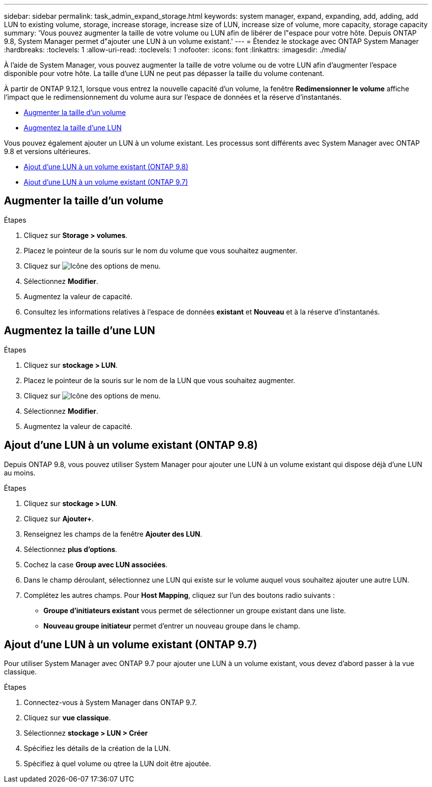---
sidebar: sidebar 
permalink: task_admin_expand_storage.html 
keywords: system manager, expand, expanding, add, adding, add LUN to existing volume, storage, increase storage, increase size of LUN, increase size of volume, more capacity, storage capacity 
summary: 'Vous pouvez augmenter la taille de votre volume ou LUN afin de libérer de l"espace pour votre hôte.  Depuis ONTAP 9.8, System Manager permet d"ajouter une LUN à un volume existant.' 
---
= Étendez le stockage avec ONTAP System Manager
:hardbreaks:
:toclevels: 1
:allow-uri-read: 
:toclevels: 1
:nofooter: 
:icons: font
:linkattrs: 
:imagesdir: ./media/


[role="lead"]
À l'aide de System Manager, vous pouvez augmenter la taille de votre volume ou de votre LUN afin d'augmenter l'espace disponible pour votre hôte. La taille d'une LUN ne peut pas dépasser la taille du volume contenant.

À partir de ONTAP 9.12.1, lorsque vous entrez la nouvelle capacité d'un volume, la fenêtre *Redimensionner le volume* affiche l'impact que le redimensionnement du volume aura sur l'espace de données et la réserve d'instantanés.

* <<Augmenter la taille d'un volume>>
* <<Augmentez la taille d'une LUN>>


Vous pouvez également ajouter un LUN à un volume existant. Les processus sont différents avec System Manager avec ONTAP 9.8 et versions ultérieures.

* <<Ajout d'une LUN à un volume existant (ONTAP 9.8)>>
* <<Ajout d'une LUN à un volume existant (ONTAP 9.7)>>




== Augmenter la taille d'un volume

.Étapes
. Cliquez sur *Storage > volumes*.
. Placez le pointeur de la souris sur le nom du volume que vous souhaitez augmenter.
. Cliquez sur image:icon_kabob.gif["Icône des options de menu"].
. Sélectionnez *Modifier*.
. Augmentez la valeur de capacité.
. Consultez les informations relatives à l'espace de données *existant* et *Nouveau* et à la réserve d'instantanés.




== Augmentez la taille d'une LUN

.Étapes
. Cliquez sur *stockage > LUN*.
. Placez le pointeur de la souris sur le nom de la LUN que vous souhaitez augmenter.
. Cliquez sur image:icon_kabob.gif["Icône des options de menu"].
. Sélectionnez *Modifier*.
. Augmentez la valeur de capacité.




== Ajout d'une LUN à un volume existant (ONTAP 9.8)

Depuis ONTAP 9.8, vous pouvez utiliser System Manager pour ajouter une LUN à un volume existant qui dispose déjà d'une LUN au moins.

.Étapes
. Cliquez sur *stockage > LUN*.
. Cliquez sur *Ajouter+*.
. Renseignez les champs de la fenêtre *Ajouter des LUN*.
. Sélectionnez *plus d'options*.
. Cochez la case *Group avec LUN associées*.
. Dans le champ déroulant, sélectionnez une LUN qui existe sur le volume auquel vous souhaitez ajouter une autre LUN.
. Complétez les autres champs.  Pour *Host Mapping*, cliquez sur l'un des boutons radio suivants :
+
** *Groupe d'initiateurs existant* vous permet de sélectionner un groupe existant dans une liste.
** *Nouveau groupe initiateur* permet d'entrer un nouveau groupe dans le champ.






== Ajout d'une LUN à un volume existant (ONTAP 9.7)

Pour utiliser System Manager avec ONTAP 9.7 pour ajouter une LUN à un volume existant, vous devez d'abord passer à la vue classique.

.Étapes
. Connectez-vous à System Manager dans ONTAP 9.7.
. Cliquez sur *vue classique*.
. Sélectionnez *stockage > LUN > Créer*
. Spécifiez les détails de la création de la LUN.
. Spécifiez à quel volume ou qtree la LUN doit être ajoutée.

